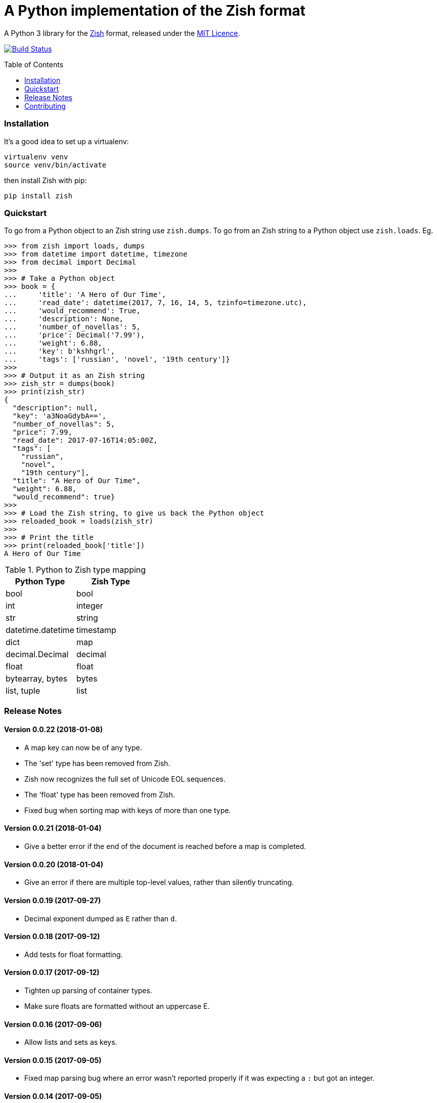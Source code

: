 = A Python implementation of the Zish format
:toc: preamble


A Python 3 library for the https://github.com/tlocke/zish[Zish] format,
released under the
https://github.com/tlocke/zish_python/blob/master/LICENSE[MIT Licence].

image:https://travis-ci.org/tlocke/zish_python.svg?branch=master["Build Status",
link="https://travis-ci.org/tlocke/zish_python"]


=== Installation

It's a good idea to set up a virtualenv:

 virtualenv venv
 source venv/bin/activate

then install Zish with pip:

 pip install zish


=== Quickstart

To go from a Python object to an Zish string use `zish.dumps`. To go from an
Zish string to a Python object use `zish.loads`. Eg.

....
>>> from zish import loads, dumps
>>> from datetime import datetime, timezone
>>> from decimal import Decimal
>>>
>>> # Take a Python object
>>> book = {
...     'title': 'A Hero of Our Time',
...     'read_date': datetime(2017, 7, 16, 14, 5, tzinfo=timezone.utc),
...     'would_recommend': True,
...     'description': None,
...     'number_of_novellas': 5,
...     'price': Decimal('7.99'),
...     'weight': 6.88,
...     'key': b'kshhgrl',
...     'tags': ['russian', 'novel', '19th century']}
>>>
>>> # Output it as an Zish string
>>> zish_str = dumps(book)
>>> print(zish_str)
{
  "description": null,
  "key": 'a3NoaGdybA==',
  "number_of_novellas": 5,
  "price": 7.99,
  "read_date": 2017-07-16T14:05:00Z,
  "tags": [
    "russian",
    "novel",
    "19th century"],
  "title": "A Hero of Our Time",
  "weight": 6.88,
  "would_recommend": true}
>>>
>>> # Load the Zish string, to give us back the Python object
>>> reloaded_book = loads(zish_str)
>>> 
>>> # Print the title
>>> print(reloaded_book['title'])
A Hero of Our Time

....

.Python to Zish type mapping
|===
| Python Type | Zish Type

| bool
| bool

| int
| integer

| str
| string

| datetime.datetime
| timestamp

| dict
| map

| decimal.Decimal
| decimal

| float
| float

| bytearray, bytes
| bytes

| list, tuple
| list
|===


=== Release Notes


==== Version 0.0.22 (2018-01-08)

* A map key can now be of any type.

* The 'set' type has been removed from Zish.

* Zish now recognizes the full set of Unicode EOL sequences.

* The 'float' type has been removed from Zish.

* Fixed bug when sorting map with keys of more than one type.


==== Version 0.0.21 (2018-01-04)

* Give a better error if the end of the document is reached before a map is
  completed.


==== Version 0.0.20 (2018-01-04)

* Give an error if there are multiple top-level values, rather than silently
  truncating.


==== Version 0.0.19 (2017-09-27)

* Decimal exponent dumped as `E` rather than `d`.


==== Version 0.0.18 (2017-09-12)

* Add tests for float formatting.


==== Version 0.0.17 (2017-09-12)

* Tighten up parsing of container types.
* Make sure floats are formatted without an uppercase E.


==== Version 0.0.16 (2017-09-06)

* Allow lists and sets as keys.


==== Version 0.0.15 (2017-09-05)

* Fixed map parsing bug where an error wasn't reported properly if it was
  expecting a `:` but got an integer.


==== Version 0.0.14 (2017-09-05)

* Fixed bug where sets couldn't be formatted.


==== Version 0.0.13 (2017-08-30)

* Performance improvement.


==== Version 0.0.12 (2017-08-30)

* Add Travis configuration.


==== Version 0.0.11 (2017-08-30)

* Give a better error message if a string isn't closed.


==== Version 0.0.10 (2017-08-29)

* New native parser that doesn't use antlr. It's about twice as fast.


==== Version 0.0.9 (2017-08-24)

* Fix bug where `int` was being parsed as `Decimal`.
* Make bytes type return a `bytes` rather than a `bytearray`.


==== Version 0.0.8 (2017-08-24)

* Container types aren't allowed as map keys.
* Performance improvements.


==== Version 0.0.7 (2017-08-22)

* Fix bug with UTC timestamp formatting.


==== Version 0.0.6 (2017-08-22)

* Fix bug in timestamp formatting.
* Add note about comments.


==== Version 0.0.5 (2017-08-18)

* Fix bug where `dumps` fails for a `tuple`.


==== Version 0.0.4 (2017-08-15)

* Simplify integer types.


==== Version 0.0.3 (2017-08-09)

* Fixed bug where interpreter couldn't find the `zish.antlr` package in eggs.
* Removed a few superfluous escape sequences.


==== Version 0.0.2 (2017-08-05)

* Now uses RFC3339 for timestamps.


==== Version 0.0.1 (2017-08-03)

* Fix bug where an EOF could cause an infinite loop.


==== Version 0.0.0 (2017-08-01)

* First public release. Passes all the tests.


=== Contributing

To run the tests:

* Change to the `zish` directory: `cd zish`
* Create a virtual environment: `virtualenv --python=python3 venv`
* Activate the virtual environment: `source venv/bin/activate`
* Install tox: `pip install tox`
* Run tox: `tox`


==== Making A New Release

Run `tox` to make sure all tests pass, then update the `Release Notes` section
then do:

....
git tag -a x.y.z -m "version x.y.z"
python setup.py sdist bdist_wheel upload --sign
....
